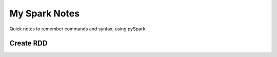 My Spark Notes
==================

Quick notes to remember commands and syntax, using pySpark.

Create RDD
------------

.. code-block:: python
   # Create RDD and make 8 partitions from data.
   myRDD = sc.parallelize(data, 8)


